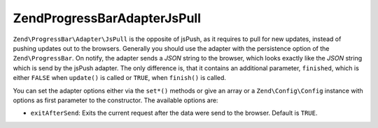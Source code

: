 .. _zend.progressbar.adapter.jspull:

Zend\ProgressBar\Adapter\JsPull
===============================

``Zend\ProgressBar\Adapter\JsPull`` is the opposite of jsPush, as it requires to pull for new updates, instead of
pushing updates out to the browsers. Generally you should use the adapter with the persistence option of the
``Zend\ProgressBar``. On notify, the adapter sends a *JSON* string to the browser, which looks exactly like the
*JSON* string which is send by the jsPush adapter. The only difference is, that it contains an additional
parameter, ``finished``, which is either ``FALSE`` when ``update()`` is called or ``TRUE``, when ``finish()`` is
called.

You can set the adapter options either via the ``set*()`` methods or give an array or a ``Zend\Config\Config`` instance
with options as first parameter to the constructor. The available options are:

- ``exitAfterSend``: Exits the current request after the data were send to the browser. Default is ``TRUE``.


